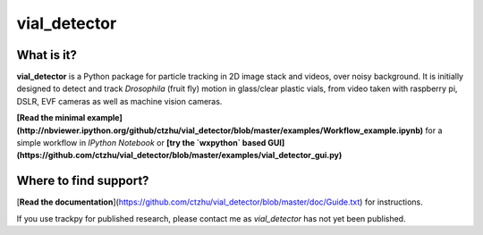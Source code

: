 vial_detector
=======================

What is it?
-----------

**vial_detector** is a Python package for particle tracking in 2D image stack and videos, over noisy background. It is initially designed to detect and track *Drosophila* (fruit fly) motion in glass/clear plastic vials, from video taken with raspberry pi, DSLR, EVF cameras as well as machine vision cameras.

**[Read the minimal example](http://nbviewer.ipython.org/github/ctzhu/vial_detector/blob/master/examples/Workflow_example.ipynb)** for a simple workflow in `IPython Notebook` or **[try the `wxpython` based GUI](https://github.com/ctzhu/vial_detector/blob/master/examples/vial_detector_gui.py)**

Where to find support?
-------------

[**Read the documentation**](https://github.com/ctzhu/vial_detector/blob/master/doc/Guide.txt) for instructions.

If you use trackpy for published research, please contact me as `vial_detector` has not yet been published.
